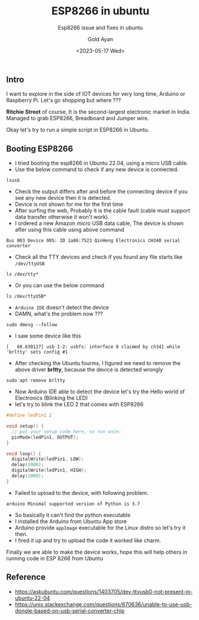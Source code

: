 #+title: ESP8266 in ubuntu
#+subtitle: Esp8266 issue and fixes in ubuntu
#+date: <2023-05-17 Wed>
#+author: Gold Ayan

** Intro

I want to explore in the side of IOT devices for very long time, Arduino
or Raspberry Pi. Let's go shopping but where ???

*Ritchie Street* of course, It is the second-largest electronic market
in India. Managed to grab ESP8266, Breadboard and Jumper wire.

Okay let's try to run a simple script in ESP8266 in Ubuntu.

** Booting ESP8266

- I tried booting the esp8266 in Ubuntu 22.04, using a micro USB cable.
- Use the below command to check if any new device is connected.

#+BEGIN_SRC shell
  lsusb
#+END_SRC

- Check the output differs after and before the connecting device if you
  see any new device then it is detected.
- Device is not shown for me for the first time
- After surfing the web, Probably it is the cable fault (cable must
  support data transfer otherwise it won't work).
- I ordered a new Amazon micro USB data cable, The device is shown after
  using this cable using above command

#+BEGIN_EXAMPLE
  Bus 003 Device 005: ID 1a86:7523 QinHeng Electronics CH340 serial converter
#+END_EXAMPLE

- Check all the TTY devices and check if you found any file starts like
  =/dev/ttyUSB=

#+BEGIN_SRC shell
  ls /dev/tty*
#+END_SRC

- Or you can use the below command

#+BEGIN_SRC shell
  ls /dev/ttyUSB*
#+END_SRC

- =Arduino IDE= doesn't detect the device
- DAMN, what's the problem now ???

#+BEGIN_SRC shell
  sudo dmesg --follow
#+END_SRC

- I saw some device like this

#+BEGIN_EXAMPLE
  [   60.830127] usb 1-2: usbfs: interface 0 claimed by ch341 while 'brltty' sets config #1
#+END_EXAMPLE

- After checking the Ubuntu fourms, I figured we need to remove the
  above driver *brltty*, because the device is detected wrongly

#+BEGIN_SRC shell
  sudo apt remove brltty
#+END_SRC

- Now Arduino IDE able to detect the device let's try the Hello world of
  Electronics (Blinking the LED)
- let's try to blink the LED 2 that comes with ESP8266

#+BEGIN_SRC C
  #define ledPin1 2

  void setup() {
    // put your setup code here, to run once:
    pinMode(ledPin1, OUTPUT);
  }

  void loop() {
    digitalWrite(ledPin1, LOW);
    delay(1000);
    digitalWrite(ledPin1, HIGH);
    delay(1000);
  }
#+END_SRC

- Failed to upload to the device, with following problem.

#+BEGIN_EXAMPLE
  arduino Minimal supported version of Python is 3.7
#+END_EXAMPLE

- So basically it can't find the python executable
- I installed the Arduino from Ubuntu App store
- Arduino provide =appImage= executable for the Linux distro so let's
  try it then.
- I fired it up and try to upload the code it worked like charm.

Finally we are able to make the device works, hope this will help others
in running code in ESP 8266 from Ubuntu

** Reference

- https://askubuntu.com/questions/1403705/dev-ttyusb0-not-present-in-ubuntu-22-04
- https://unix.stackexchange.com/questions/670636/unable-to-use-usb-dongle-based-on-usb-serial-converter-chip
